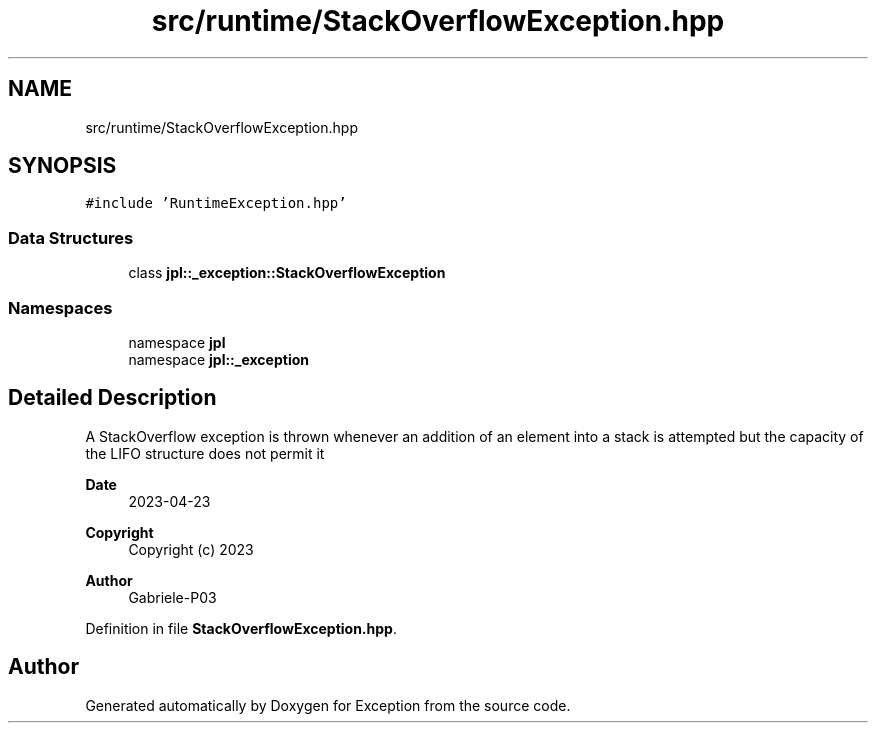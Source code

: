 .TH "src/runtime/StackOverflowException.hpp" 3Version 1.0.0" "Exception" \" -*- nroff -*-
.ad l
.nh
.SH NAME
src/runtime/StackOverflowException.hpp
.SH SYNOPSIS
.br
.PP
\fC#include 'RuntimeException\&.hpp'\fP
.br

.SS "Data Structures"

.in +1c
.ti -1c
.RI "class \fBjpl::_exception::StackOverflowException\fP"
.br
.in -1c
.SS "Namespaces"

.in +1c
.ti -1c
.RI "namespace \fBjpl\fP"
.br
.ti -1c
.RI "namespace \fBjpl::_exception\fP"
.br
.in -1c
.SH "Detailed Description"
.PP 
A StackOverflow exception is thrown whenever an addition of an element into a stack is attempted but the capacity of the LIFO structure does not permit it
.PP
\fBDate\fP
.RS 4
2023-04-23 
.RE
.PP
\fBCopyright\fP
.RS 4
Copyright (c) 2023 
.RE
.PP
\fBAuthor\fP
.RS 4
Gabriele-P03 
.RE
.PP

.PP
Definition in file \fBStackOverflowException\&.hpp\fP\&.
.SH "Author"
.PP 
Generated automatically by Doxygen for Exception from the source code\&.
